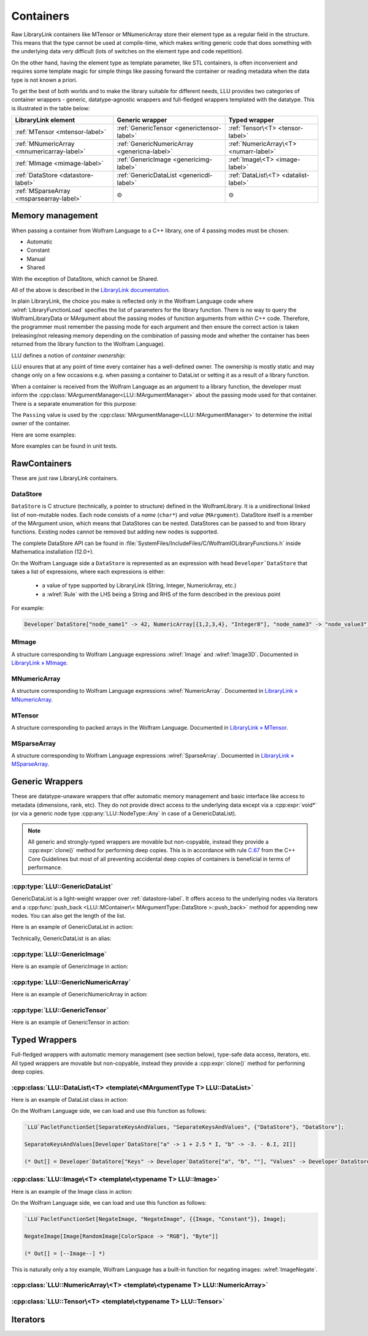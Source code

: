 =================================================
Containers
=================================================


Raw LibraryLink containers like MTensor or MNumericArray store their element type as a regular field in the structure.
This means that the type cannot be used at compile-time, which makes writing generic code that does something with
the underlying data very difficult (lots of switches on the element type and code repetition).

On the other hand, having the element type as template parameter, like STL containers, is often inconvenient and requires
some template magic for simple things like passing forward the container or reading metadata when the data type is not
known a priori.

To get the best of both worlds and to make the library suitable for different needs, LLU provides two categories of container wrappers -
generic, datatype-agnostic wrappers and full-fledged wrappers templated with the datatype. This is illustrated in the table below:

+----------------------------------------------+----------------------------------------------+----------------------------------------+
| LibraryLink element                          |    Generic wrapper                           |   Typed wrapper                        |
+==============================================+==============================================+========================================+
|    :ref:`MTensor <mtensor-label>`            | :ref:`GenericTensor <generictensor-label>`   | :ref:`Tensor\<T> <tensor-label>`       |
+----------------------------------------------+----------------------------------------------+----------------------------------------+
| :ref:`MNumericArray <mnumericarray-label>`   | :ref:`GenericNumericArray <genericna-label>` | :ref:`NumericArray\<T> <numarr-label>` |
+----------------------------------------------+----------------------------------------------+----------------------------------------+
|    :ref:`MImage <mimage-label>`              | :ref:`GenericImage <genericimg-label>`       | :ref:`Image\<T> <image-label>`         |
+----------------------------------------------+----------------------------------------------+----------------------------------------+
|    :ref:`DataStore <datastore-label>`        | :ref:`GenericDataList <genericdl-label>`     | :ref:`DataList\<T> <datalist-label>`   |
+----------------------------------------------+----------------------------------------------+----------------------------------------+
|    :ref:`MSparseArray <msparsearray-label>`  |                      ⊝                       |          ⊝                             |
+----------------------------------------------+----------------------------------------------+----------------------------------------+

Memory management
============================

When passing a container from Wolfram Language to a C++ library, one of 4 passing modes must be chosen:

* Automatic
* Constant
* Manual
* Shared

With the exception of DataStore, which cannot be Shared.

All of the above is described in the `LibraryLink documentation <https://reference.wolfram.com/language/LibraryLink/tutorial/InteractionWithWolframLanguage.html#97446640>`_.

In plain LibraryLink, the choice you make is reflected only in the Wolfram Language code where :wlref:`LibraryFunctionLoad` specifies
the list of parameters for the library function. There is no way to query the WolframLibraryData or MArgument about
the passing modes of function arguments from within C++ code. Therefore, the programmer must remember the passing mode
for each argument and then ensure the correct action is taken (releasing/not releasing memory depending
on the combination of passing mode and whether the container has been returned from the library function to the Wolfram Language).

LLU defines a notion of *container ownership*:

.. doxygenenum:: LLU::Ownership

LLU ensures that at any point of time every container has a well-defined owner. The ownership is mostly static and may change only on a few occasions e.g.
when passing a container to DataList or setting it as a result of a library function.

When a container is received from the Wolfram Language as an argument to a library function, the developer must inform the :cpp:class:`MArgumentManager<LLU::MArgumentManager>`
about the passing mode used for that container. There is a separate enumeration for this purpose:

.. doxygenenum:: LLU::Passing

The ``Passing`` value is used by the :cpp:class:`MArgumentManager<LLU::MArgumentManager>` to determine the initial owner of the container.

Here are some examples:

.. code-block:: cpp
   :dedent: 1

    LLU::Tensor<mint> t { 1, 2, 3, 4, 5 };    // this Tensor is created (and therefore owned) by the library (LLU)

    LLU::MArgumentManager manager {...};
    auto tensor = manager.getTensor<double>(0);  // tensors acquired via MArgumentManager are by default owned by the LibraryLink

    auto image = manager.getGenericImage<LLU::Passing::Shared>(0);    // the image is shared between LLU and the Kernel, so LLU knows not to deallocate
                                                                      // the underlying MImage when image goes out of scope

    auto newImage = image.clone();    // the newImage has the same contents as image but it is not shared, it is owned by LLU


More examples can be found in unit tests.

RawContainers
============================

These are just raw LibraryLink containers.

.. _datastore-label:

DataStore
----------------------------

``DataStore`` is C structure (technically, a pointer to structure) defined in the WolframLibrary. It is a unidirectional linked list of non-mutable nodes.
Each node consists of a *name* (``char*``) and *value* (``MArgument``). DataStore itself is a member of the MArgument union, which means that DataStores
can be nested. DataStores can be passed to and from library functions. Existing nodes cannot be removed but adding new nodes is supported.

The complete DataStore API can be found in :file:`SystemFiles/IncludeFiles/C/WolframIOLibraryFunctions.h` inside Mathematica installation (12.0+).

On the Wolfram Language side a ``DataStore`` is represented as an expression with head ``Developer`DataStore`` that takes a list of expressions, where each
expressions is either:

 - a value of type supported by LibraryLink (String, Integer, NumericArray, etc.)
 - a :wlref:`Rule` with the LHS being a String and RHS of the form described in the previous point

For example:

.. code-block:: wolfram-language

   Developer`DataStore["node_name1" -> 42, NumericArray[{1,2,3,4}, "Integer8"], "node_name3" -> "node_value3"]


.. _mimage-label:

MImage
----------------------------

A structure corresponding to Wolfram Language expressions :wlref:`Image` and :wlref:`Image3D`.
Documented in `LibraryLink » MImage <https://reference.wolfram.com/language/LibraryLink/tutorial/InteractionWithWolframLanguage.html#441025439>`_.

.. _mnumericarray-label:

MNumericArray
----------------------------

A structure corresponding to Wolfram Language expressions :wlref:`NumericArray`.
Documented in `LibraryLink » MNumericArray <https://reference.wolfram.com/language/LibraryLink/tutorial/InteractionWithWolframLanguage.html#106266186>`_.

.. _mtensor-label:

MTensor
----------------------------

A structure corresponding to packed arrays in the Wolfram Language.
Documented in `LibraryLink » MTensor <https://reference.wolfram.com/language/LibraryLink/tutorial/InteractionWithWolframLanguage.html#280210622>`_.

.. _msparsearray-label:

MSparseArray
----------------------------

A structure corresponding to Wolfram Language expressions :wlref:`SparseArray`.
Documented in `LibraryLink » MSparseArray <https://reference.wolfram.com/language/LibraryLink/tutorial/InteractionWithWolframLanguage.html#1324196729>`_.

Generic Wrappers
======================================

These are datatype-unaware wrappers that offer automatic memory management and basic interface like access to metadata (dimensions, rank, etc).
They do not provide direct access to the underlying data except via a :cpp:expr:`void*` (or via a generic node type :cpp:any:`LLU::NodeType::Any` in case of a
GenericDataList).

.. note::

   All generic and strongly-typed wrappers are movable but non-copyable, instead they provide a :cpp:expr:`clone()` method for performing deep copies.
   This is in accordance with rule `C.67 <http://isocpp.github.io/CppCoreGuidelines/CppCoreGuidelines#c67-a-polymorphic-class-should-suppress-copying>`_
   from the C++ Core Guidelines but most of all preventing accidental deep copies of containers is beneficial in terms of performance.

.. _genericdl-label:

:cpp:type:`LLU::GenericDataList`
------------------------------------

GenericDataList is a light-weight wrapper over :ref:`datastore-label`. It offers access to the underlying nodes via iterators and a
:cpp:func:`push_back <LLU::MContainer\< MArgumentType::DataStore >::push_back>` method for appending new nodes. You can also get the length of the list.



Here is an example of GenericDataList in action:

.. code-block:: cpp
   :linenos:

   /* Reverse each string in a list of strings using GenericDataList */
   LIBRARY_LINK_FUNCTION(ReverseStrings) {
      LLU::MArgumentManager mngr {libData, Argc, Args, Res};

      // read the input GenericDataList
      auto dsIn = mngr.get<LLU::GenericDataList>(0);

      // create new GenericDataList to store reversed strings
      LLU::GenericDataList dsOut;

      for (auto node : dsIn) {
         // GenericDataList may store nodes of arbitrary type, so we need to explicitly ask to get the string value from the node
         std::string_view s = node.as<LLU::NodeType::UTF8String>();

         std::string reversed {s.rbegin(), s.rend()};	// create reversed copy

         // we push back the reversed string via a string_view, this is safe because GenericDataList will immediately copy the string
         dsOut.push_back(std::string_view(reversed));
      }

      // set the GenericDataList as the result of the library function
      mngr.set(dsOut);
   }

Technically, GenericDataList is an alias:

.. doxygentypedef:: LLU::GenericDataList

.. doxygenclass:: LLU::MContainer< MArgumentType::DataStore >
   :members:

.. _genericimg-label:

:cpp:type:`LLU::GenericImage`
------------------------------------

Here is an example of GenericImage in action:

.. code-block:: cpp
   :linenos:

   /* Get the number of columns in the input Image */
   LIBRARY_LINK_FUNCTION(GetColumnCount) {
      LLU::MArgumentManager mngr {libData, Argc, Args, Res};
      const auto image = mngr.getGenericImage<LLU::Passing::Constant>(0);
      mngr.setInteger(image.columns());
   }

.. doxygentypedef:: LLU::GenericImage

.. doxygenclass:: LLU::MContainer< MArgumentType::Image >
   :members:

.. _genericna-label:

:cpp:type:`LLU::GenericNumericArray`
------------------------------------

Here is an example of GenericNumericArray in action:

.. code-block:: cpp
   :linenos:

   /* Return the largest dimension of the input NumericArray */
   LIBRARY_LINK_FUNCTION(GetLargestDimension) {
      LLU::MArgumentManager mngr {libData, Argc, Args, Res};
      const auto numericArray = mngr.getGenericNumericArray<LLU::Passing::Constant>(0);

      // The list of dimensions of the NumericArray will never be empty because scalar NumericArrays are forbidden
      auto maxDim = *std::max_element(numericArray.getDimensions(), std::next(numericArray.getDimensions(), numericArray.getRank()));
      mngr.setInteger(maxDim);
   }

.. doxygentypedef:: LLU::GenericNumericArray

.. doxygenclass:: LLU::MContainer< MArgumentType::NumericArray >
   :members:

.. _generictensor-label:

:cpp:type:`LLU::GenericTensor`
------------------------------------

Here is an example of GenericTensor in action:

.. code-block:: cpp
   :linenos:

.. doxygentypedef:: LLU::GenericTensor

.. doxygenclass:: LLU::MContainer< MArgumentType::Tensor >
   :members:

Typed Wrappers
============================

Full-fledged wrappers with automatic memory management (see section below), type-safe data access, iterators, etc.
All typed wrappers are movable but non-copyable, instead they provide a :cpp:expr:`clone()` method for performing deep copies.

.. _datalist-label:

:cpp:class:`LLU::DataList\<T> <template\<MArgumentType T> LLU::DataList>`
-------------------------------------------------------------------------------

Here is an example of DataList class in action:

.. code-block:: cpp
   :linenos:

   /* Take a list of named nodes with complex numbers and create two new lists: a list of node names and a list of node values */
   LIBRARY_LINK_FUNCTION(SeparateKeysAndValues) {
      LLU::MArgumentManager mngr {libData, Argc, Args, Res};

      auto dsIn = mngr.getDataList<LLU::NodeType::Complex>(0);
      LLU::DataList<LLU::NodeType::UTF8String> keys;
      LLU::DataList<LLU::NodeType::Complex> values;

      // For each node in the input DataList push its name to "keys" and its value to "values"
      for (auto [name, value] : dsIn) {
        keys.push_back(name);
        values.push_back(value);
      }

      LLU::DataList<LLU::GenericDataList> dsOut;
      dsOut.push_back("Keys", std::move(keys));
      dsOut.push_back("Values", std::move(values));

      mngr.set(dsOut);
   }

On the Wolfram Language side, we can load and use this function as follows:

.. code-block:: wolfram-language

   `LLU`PacletFunctionSet[SeparateKeysAndValues, "SeparateKeysAndValues", {"DataStore"}, "DataStore"];

   SeparateKeysAndValues[Developer`DataStore["a" -> 1 + 2.5 * I, "b" -> -3. - 6.I, 2I]]

   (* Out[] = Developer`DataStore["Keys" -> Developer`DataStore["a", "b", ""], "Values" -> Developer`DataStore[1. + 2.5 * I, -3. - 6.I, 2.I]] *)

.. doxygenclass:: LLU::DataList
   :members:

.. _image-label:

:cpp:class:`LLU::Image\<T> <template\<typename T> LLU::Image>`
-------------------------------------------------------------------------------

Here is an example of the Image class in action:

.. code-block:: cpp
   :linenos:

   /* Take a constant "Byte" image and return a copy with negated pixel values */
   LIBRARY_LINK_FUNCTION(NegateImage) {
      LLU::MArgumentManager mngr {libData, Argc, Args, Res};

      const auto image = mngr.getImage<uint8_t, LLU::Passing::Constant>(0);

      LLU::Image<uint8_t> outImage {image.clone()};
      constexpr uint8_t negator = (std::numeric_limits<uint8_t>::max)();
      std::transform(std::cbegin(in), std::cend(in), std::begin(outImage), [](T inElem) { return negator - inElem; });

      mngr.setImage(outImage);
   }

On the Wolfram Language side, we can load and use this function as follows:

.. code-block:: wolfram-language

   `LLU`PacletFunctionSet[NegateImage, "NegateImage", {{Image, "Constant"}}, Image];

   NegateImage[Image[RandomImage[ColorSpace -> "RGB"], "Byte"]]

   (* Out[] = [--Image--] *)

This is naturally only a toy example, Wolfram Language has a built-in function for negating images: :wlref:`ImageNegate`.

.. doxygenclass:: LLU::Image
   :members:

.. _numarr-label:

:cpp:class:`LLU::NumericArray\<T> <template\<typename T> LLU::NumericArray>`
-------------------------------------------------------------------------------

.. doxygenclass:: LLU::NumericArray
   :members:

.. _tensor-label:

:cpp:class:`LLU::Tensor\<T> <template\<typename T> LLU::Tensor>`
-------------------------------------------------------------------------------

.. doxygenclass:: LLU::Tensor
   :members:


Iterators
========================


